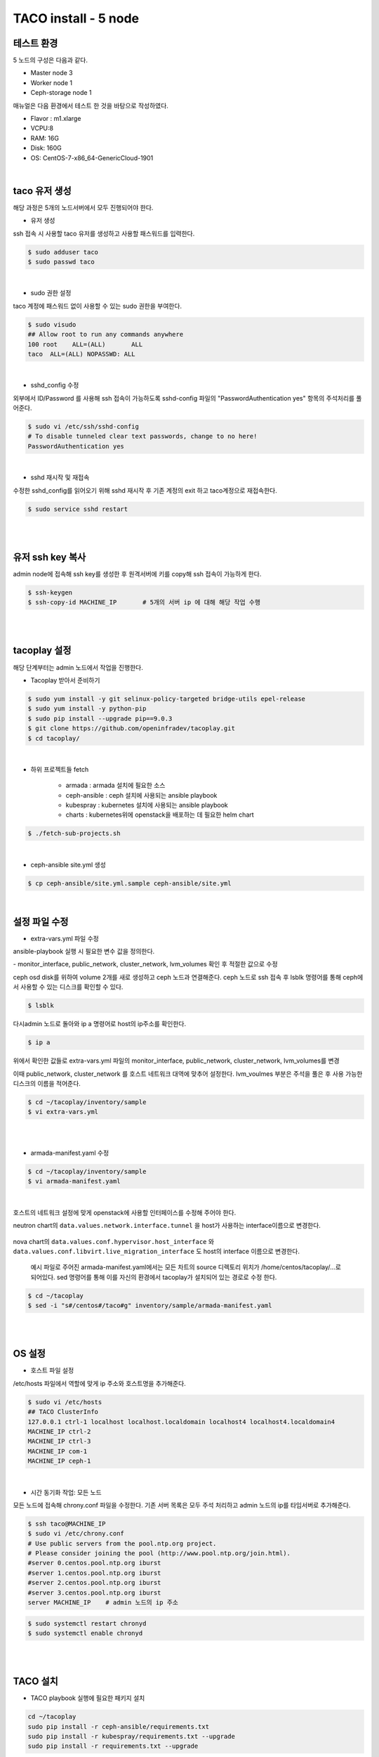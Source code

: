 **********************
TACO install - 5 node
**********************

테스트 환경 
===========

5 노드의 구성은 다음과 같다.

* Master node 3
* Worker node 1
* Ceph-storage node 1

매뉴얼은 다음 환경에서 테스트 한 것을 바탕으로 작성하였다.

* Flavor : m1.xlarge 
* VCPU:8
* RAM: 16G
* Disk: 160G 
* OS: CentOS-7-x86_64-GenericCloud-1901

|

taco 유저 생성
==============

해당 과정은 5개의 노드서버에서 모두 진행되어야 한다.

* 유저 생성

ssh 접속 시 사용할 taco 유저를 생성하고 사용할 패스워드를 입력한다. 

.. code-block:: bash

   $ sudo adduser taco
   $ sudo passwd taco 

|

* sudo 권한 설정 

taco 계정에 패스워드 없이 사용할 수 있는 sudo 권한을 부여한다.

.. code-block:: bash

   $ sudo visudo
   ## Allow root to run any commands anywhere
   100 root    ALL=(ALL)       ALL
   taco  ALL=(ALL) NOPASSWD: ALL 

|

* sshd_config 수정

외부에서 ID/Password 를 사용해 ssh 접속이 가능하도록 sshd-config 파일의 "PasswordAuthentication yes" 항목의 주석처리를 풀어준다.  

.. code-block:: bash

   $ sudo vi /etc/ssh/sshd-config
   # To disable tunneled clear text passwords, change to no here!
   PasswordAuthentication yes

|

* sshd 재시작 및 재접속

수정한 sshd_config를 읽어오기 위해 sshd 재시작 후 기존 계정의 exit 하고 taco계정으로 재접속한다. 

.. code-block:: bash
   
   $ sudo service sshd restart
 
|
|

유저 ssh key 복사
=================
admin node에 접속해 ssh key를 생성한 후 원격서버에 키를 copy해 ssh 접속이 가능하게 한다.

.. code-block:: bash

   $ ssh-keygen
   $ ssh-copy-id MACHINE_IP       # 5개의 서버 ip 에 대해 해당 작업 수행

|
|

tacoplay 설정
=============
해당 단계부터는 admin 노드에서 작업을 진행한다. 

* Tacoplay 받아서 준비하기

.. code-block:: bash

   $ sudo yum install -y git selinux-policy-targeted bridge-utils epel-release
   $ sudo yum install -y python-pip
   $ sudo pip install --upgrade pip==9.0.3
   $ git clone https://github.com/openinfradev/tacoplay.git
   $ cd tacoplay/
   
|

* 하위 프로젝트들 fetch

   * armada :  armada 설치에 필요한 소스
   * ceph-ansible : ceph 설치에 사용되는 ansible playbook
   * kubespray : kubernetes 설치에 사용되는 ansible playbook
   * charts : kubernetes위에 openstack을 배포하는 데 필요한 helm chart  

.. code-block:: bash

   $ ./fetch-sub-projects.sh
   
|

* ceph-ansible site.yml 생성

.. code-block:: bash

   $ cp ceph-ansible/site.yml.sample ceph-ansible/site.yml
   
|

설정 파일 수정
==============

* extra-vars.yml 파일 수정

ansible-playbook 실행 시 필요한 변수 값을 정의한다.
 
| - monitor_interface, public_network, cluster_network, lvm_volumes 확인 후 적절한 값으로 수정 

ceph osd disk를 위하여 volume 2개를 새로 생성하고 ceph 노드과 연결해준다. 
ceph 노드로 ssh 접속 후 lsblk 명령어를 통해 ceph에서 사용할 수 있는 디스크를 확인할 수 있다.

.. code-block:: bash

   $ lsblk

.. figure:: _static/prd1.png

다시admin 노드로 돌아와 ip a 명령어로 host의 ip주소를 확인한다.

.. code-block:: bash
 
   $ ip a

.. figure:: _static/prd2.png

위에서 확인한 값들로 extra-vars.yml 파일의 monitor_interface, public_network, cluster_network, lvm_volumes를 변경

이때 public_network, cluster_network 를 호스트 네트워크 대역에 맞추어 설정한다. lvm_voulmes 부분은 주석을 풀은 후 사용 가능한 디스크의 이름을 적어준다. 

.. code-block:: bash

   $ cd ~/tacoplay/inventory/sample
   $ vi extra-vars.yml

.. figure:: _static/prd3.png

|
|

* armada-manifest.yaml 수정


.. code-block:: bash

   $ cd ~/tacoplay/inventory/sample
   $ vi armada-manifest.yaml

|

호스트의 네트워크 설정에 맞게 openstack에 사용할 인터페이스를 수정해 주어야 한다. 

neutron chart의 ``data.values.network.interface.tunnel`` 을 host가 사용하는 interface이름으로 변경한다.

.. figure:: _static/prd4.png

nova chart의 ``data.values.conf.hypervisor.host_interface`` 와 ``data.values.conf.libvirt.live_migration_interface`` 도 host의 interface 이름으로 변경한다.

.. figure:: _static/prd5.png

 예시 파일로 주어진 armada-manifest.yaml에서는 모든 차트의 source 디렉토리 위치가  /home/centos/tacoplay/...로 되어있다. sed 명령어를 통해 이를 자신의 환경에서 tacoplay가 설치되어 있는 경로로 수정 한다. 

.. code-block:: bash

   $ cd ~/tacoplay
   $ sed -i "s#/centos#/taco#g" inventory/sample/armada-manifest.yaml

|
|

OS 설정
=======

* 호스트 파일 설정

/etc/hosts 파일에서 역할에 맞게 ip 주소와 호스트명을 추가해준다. 

.. code-block:: bash

   $ sudo vi /etc/hosts
   ## TACO ClusterInfo
   127.0.0.1 ctrl-1 localhost localhost.localdomain localhost4 localhost4.localdomain4
   MACHINE_IP ctrl-2
   MACHINE_IP ctrl-3
   MACHINE_IP com-1
   MACHINE_IP ceph-1

|

* 시간 동기화 작업: 모든 노드

모든 노드에 접속해 chrony.conf 파일을 수정한다. 기존 서버 목록은 모두 주석 처리하고 admin 노드의 ip를 타임서버로 추가해준다.

.. code-block:: bash

   $ ssh taco@MACHINE_IP
   $ sudo vi /etc/chrony.conf
   # Use public servers from the pool.ntp.org project.
   # Please consider joining the pool (http://www.pool.ntp.org/join.html).
   #server 0.centos.pool.ntp.org iburst
   #server 1.centos.pool.ntp.org iburst
   #server 2.centos.pool.ntp.org iburst
   #server 3.centos.pool.ntp.org iburst
   server MACHINE_IP	# admin 노드의 ip 주소

.. code-block:: bash

   $ sudo systemctl restart chronyd
   $ sudo systemctl enable chronyd

|
|

TACO 설치
=========

* TACO playbook 실행에 필요한 패키지 설치 

.. code-block:: bash

   cd ~/tacoplay
   sudo pip install -r ceph-ansible/requirements.txt
   sudo pip install -r kubespray/requirements.txt --upgrade
   sudo pip install -r requirements.txt --upgrade
 
|  

* Taco 설치

.. code-block:: bash

   $ cd ~/tacoplay
   $ ansible-playbook -b -i inventory/sample/hosts.ini -e @inventory/sample/extra-vars.yml site.yml
   

| ansible-playbook 옵션 설명 
| -i : 사용할 inventory 파일 지정
| -e : 실행시간에 변수 값 전달


|
|

TACO 설치 확인
==============

* pod 확인

.. code-block:: bash

   $ kubectl get pods -n openstack   <- pod 상태 확인
   $ watch 'kubectl get pods -n openstack'   <- watch 명령어를 통해 pod의 상태를 실시간으로 확인
   $ watch 'kubectl get pods -n openstack | grep -v Com'   <- Completed 된 상태의 pod를 제외하고 실시간으로 확인

|

* horizon 접속

http://IP:31000    <-배정받은 machine의 ip를 넣어준다.

.. figure:: _static/horizon.png

| domain : default
| id : admin
| pw : password

|

* Network 설정

.. code-block:: bash
   
   #!/bin/bash
   sudo ip addr add 10.10.10.1/24 dev br-ex
   sudo ip link set br-ex up
   sudo iptables -A FORWARD -o br-ex -j ACCEPT
   sudo iptables -A FORWARD -o eth0 -j ACCEPT
   sudo iptables -t nat -A POSTROUTING -o eth0 -j MASQUERADE

|

* Openstack 설치 검증

.. code-block:: bash

   $ cd ~/tacoplay
   $ scripts/taco-test.sh
   

| 위의 script를 수행하면 다음과 같은 task들을 수행하여 Openstack이 정상 동작하는지 검증하게 된다.
| - (가상) Network 및 Router 생성
| - Cirros Image upload
| - SecurityGroup 생성
| - Keypair Import
| - VM 생성 후 floating IP 추가
| - Volume 생성 후 VM에 추가

|
|

VM 생성 후
==========

* 생성된 VM 확인하기

다음과 같은 명령어를 통해 taco-test 스크립트를 돌려 생성된 VM을 확인할 수 있다. 결과 Networks 란에서 생성된 VM 의 ip 주소를 확인한다.

.. code-block:: bash

   $ openstack server list
 
|

* 생성된 VM에 접속, 외부 통신 확인

ssh로 VM 에 접속 후, 네트워크 접속 상태를 확인하기 위해 ping 테스트를 수행한다. 

.. code-block:: bash

   [root@taco-aio ~]# ssh cirros@10.10.10.3    #생성된 VM의 ip주소를 넣는다.
   $ ping 8.8.8.8
   PING 8.8.8.8 (8.8.8.8): 56 data bytes
   64 bytes from 8.8.8.8: seq=0 ttl=53 time=1.638 ms
   64 bytes from 8.8.8.8: seq=1 ttl=53 time=1.498 ms
   64 bytes from 8.8.8.8: seq=2 ttl=53 time=1.147 ms
   64 bytes from 8.8.8.8: seq=3 ttl=53 time=1.135 ms
   64 bytes from 8.8.8.8: seq=4 ttl=53 time=1.237 ms

|
|

Trouble Shoothing
=================

* Missing value auth-url required for auth plugin password

.. code-block:: bash

   $ . tacoplay/scripts/adminrc




